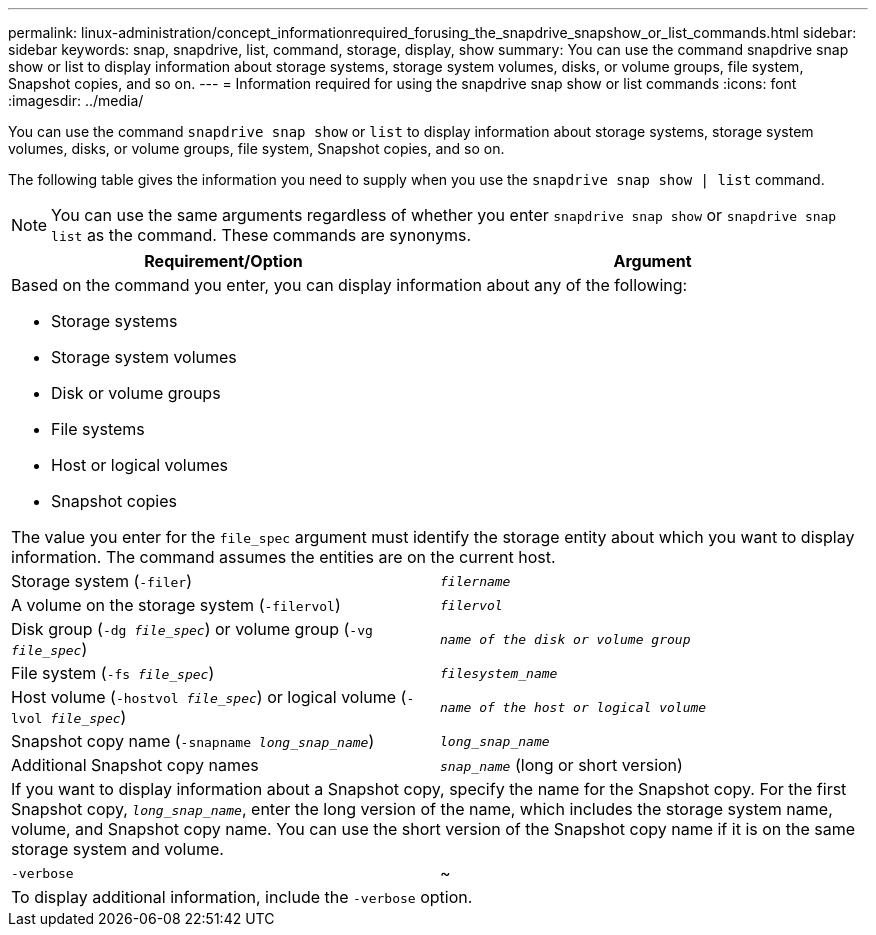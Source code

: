 ---
permalink: linux-administration/concept_informationrequired_forusing_the_snapdrive_snapshow_or_list_commands.html
sidebar: sidebar
keywords: snap, snapdrive, list, command, storage, display, show
summary: You can use the command snapdrive snap show or list to display information about storage systems, storage system volumes, disks, or volume groups, file system, Snapshot copies, and so on.
---
= Information required for using the snapdrive snap show or list commands
:icons: font
:imagesdir: ../media/

[.lead]
You can use the command `snapdrive snap show` or `list` to display information about storage systems, storage system volumes, disks, or volume groups, file system, Snapshot copies, and so on.

The following table gives the information you need to supply when you use the `snapdrive snap show | list` command.

NOTE: You can use the same arguments regardless of whether you enter `snapdrive snap show` or `snapdrive snap list` as the command. These commands are synonyms.

[options="header"]
|===
| Requirement/Option| Argument
2+a|
Based on the command you enter, you can display information about any of the following:

* Storage systems
* Storage system volumes
* Disk or volume groups
* File systems
* Host or logical volumes
* Snapshot copies

The value you enter for the `file_spec` argument must identify the storage entity about which you want to display information. The command assumes the entities are on the current host.

a|
Storage system (`-filer`)
a|
`_filername_`
a|
A volume on the storage system (`-filervol`)
a|
`_filervol_`
a|
Disk group (`-dg _file_spec_`) or volume group (`-vg _file_spec_`)

a|
`_name of the disk or volume group_`
a|
File system (`-fs _file_spec_`)
a|
`_filesystem_name_`
a|
Host volume (`-hostvol _file_spec_`) or logical volume (`-lvol _file_spec_`)

a|
`_name of the host or logical volume_`
a|
Snapshot copy name (`-snapname _long_snap_name_`)
a|
`_long_snap_name_`
a|
Additional Snapshot copy names
a|
`_snap_name_` (long or short version)
2+a|
If you want to display information about a Snapshot copy, specify the name for the Snapshot copy. For the first Snapshot copy, `_long_snap_name_`, enter the long version of the name, which includes the storage system name, volume, and Snapshot copy name. You can use the short version of the Snapshot copy name if it is on the same storage system and volume.

a|
`-verbose`
a|
~
2+a|
To display additional information, include the `-verbose` option.
|===
